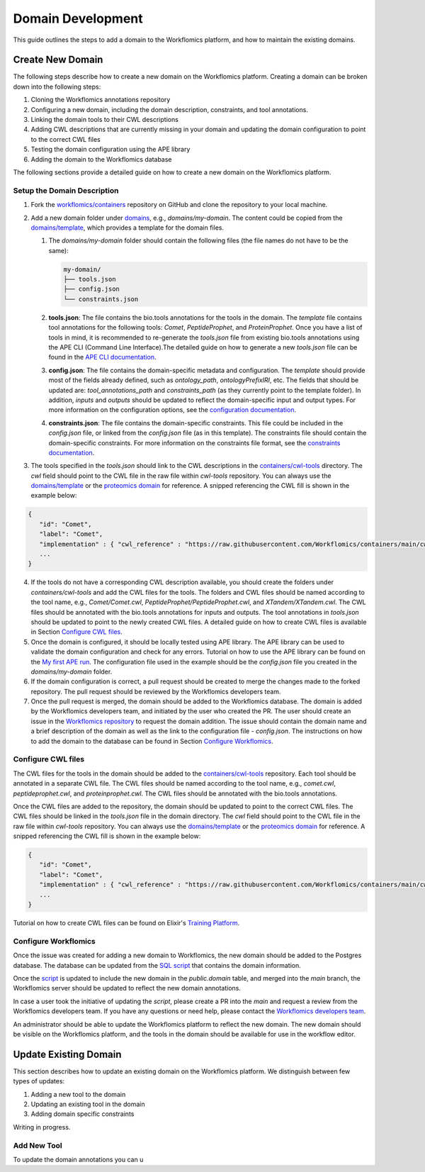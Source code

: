 Domain Development
##################

This guide outlines the steps to add a domain to the Workflomics platform, and how to maintain the existing domains.

Create New Domain
*****************

The following steps describe how to create a new domain on the Workflomics platform. Creating a domain can be broken down into the following steps:

1. Cloning the Workflomics annotations repository
2. Configuring a new domain, including the domain description, constraints, and tool annotations.
3. Linking the domain tools to their CWL descriptions
4. Adding CWL descriptions that are currently missing in your domain and updating the domain configuration to point to the correct CWL files
5. Testing the domain configuration using the APE library
6. Adding the domain to the Workflomics database

The following sections provide a detailed guide on how to create a new domain on the Workflomics platform.

Setup the Domain Description
============================


1. Fork the `workflomics/containers <https://github.com/Workflomics/containers>`_ repository on GitHub and clone the repository to your local machine.
2. Add a new domain folder under `domains <https://github.com/Workflomics/containers/tree/main/domains>`_, e.g., `domains/my-domain`. The content could be copied from the `domains/template <https://github.com/Workflomics/containers/tree/main/domains/template-domain>`_, which provides a template for the domain files.
   
   1. The `domains/my-domain` folder should contain the following files (the file names do not have to be the same):
   
      .. code-block::

         my-domain/
         ├── tools.json
         ├── config.json
         └── constraints.json

   2. **tools.json**: The file contains the bio.tools annotations for the tools in the domain. The `template` file contains tool annotations for the following tools: `Comet`, `PeptideProphet`, and `ProteinProphet`. Once you have a list of tools in mind, it is recommended to re-generate the `tools.json` file from existing bio.tools annotations using the APE CLI (Command Line Interface).The detailed guide on how to generate a new `tools.json` file can be found in the `APE CLI documentation <https://ape-framework.readthedocs.io/en/v2.4/docs/developers/cli.html#convert-tools>`_.
   3. **config.json**: The file contains the domain-specific metadata and configuration.  The `template` should provide most of the fields already defined, such as `ontology_path`, `ontologyPrefixIRI`, etc. The fields that should be updated are: `tool_annotations_path` and `constraints_path` (as they currently point to the template folder). In addition, `inputs` and `outputs` should be updated to reflect the domain-specific input and output types. For more information on the configuration options, see the `configuration documentation <https://ape-framework.readthedocs.io/en/latest/docs/specifications/domain.html#core-configuration>`_.
   4. **constraints.json**: The file contains the domain-specific constraints. This file could be included in the `config.json` file, or linked from the `config.json` file (as in this template). The constraints file should contain the domain-specific constraints. For more information on the constraints file format, see the `constraints documentation <https://ape-framework.readthedocs.io/en/latest/docs/specifications/constraints.html#constraint-templates>`_.
   
   
3. The tools specified in the `tools.json` should link to the CWL descriptions in the `containers/cwl-tools <https://github.com/Workflomics/containers/tree/main/cwl-tools>`_ directory. The `cwl` field should point to the CWL file in the raw file within `cwl-tools` repository. You can always use the `domains/template <https://github.com/Workflomics/containers/tree/main/domains/template-domain>`_ or the `proteomics domain <https://github.com/Workflomics/containers/blob/main/domains/proteomics/tools.json>`_ for reference. A snipped referencing the CWL fill is shown in the example below:

.. code-block::

   {
      "id": "Comet",
      "label": "Comet",
      "implementation" : { "cwl_reference" : "https://raw.githubusercontent.com/Workflomics/containers/main/cwl/tools/Comet/Comet.cwl"} ,
      ...
   }
   
4. If the tools do not have a corresponding CWL description available, you should create the folders under `containers/cwl-tools` and add the CWL files for the tools. The folders and CWL files should be named according to the tool name, e.g., `Comet/Comet.cwl`, `PeptideProphet/PeptideProphet.cwl`, and `XTandem/XTandem.cwl`. The CWL files should be annotated with the bio.tools annotations for inputs and outputs. The tool annotations in `tools.json` should be updated to point to the newly created CWL files. A detailed guide on how to create CWL files is available in Section `Configure CWL files <#configure-cwl-files>`_.
5. Once the domain is configured, it should be locally tested using APE library. The APE library can be used to validate the domain configuration and check for any errors. Tutorial on how to use the APE library can be found on the `My first APE run <https://ape-framework.readthedocs.io/en/latest/docs/basics/gettingstarted.html>`_. The configuration file used in the example should be the `config.json` file you created in the `domains/my-domain` folder.
6. If the domain configuration is correct, a pull request should be created to merge the changes made to the forked repository. The pull request should be reviewed by the Workflomics developers team.
7. Once the pull request is merged, the domain should be added to the Workflomics database. The domain is added by the Workflomics developers team, and initiated by the user who created the PR. The user should create an issue in the `Workflomics repository <https://github.com/Workflomics/workflomics-frontend/issues/new/choose>`_ to request the domain addition. The issue should contain the domain name and a brief description of the domain as well as the link to the configuration file - `config.json`. The instructions on how to add the domain to the database can be found in Section `Configure Workflomics <#configure-workflomics>`_.

.. _configure-cwl-files:

Configure CWL files
===================

The CWL files for the tools in the domain should be added to the `containers/cwl-tools <https://github.com/Workflomics/containers/tree/main/cwl-tools>`_ repository. Each tool should be annotated in a separate CWL file. The CWL files should be named according to the tool name, e.g., `comet.cwl`, `peptideprophet.cwl`, and `proteinprophet.cwl`. The CWL files should be annotated with the bio.tools annotations.

Once the CWL files are added to the repository, the domain should be updated to point to the correct CWL files. The CWL files should be linked in the `tools.json` file in the domain directory. The `cwl` field should point to the CWL file in the raw file within `cwl-tools` repository. You can always use the `domains/template <https://github.com/Workflomics/containers/tree/main/domains/template-domain>`_ or the `proteomics domain <https://github.com/Workflomics/containers/blob/main/domains/proteomics/tools.json>`_ for reference. A snipped referencing the CWL fill is shown in the example below:

.. code-block::

   {
      "id": "Comet",
      "label": "Comet",
      "implementation" : { "cwl_reference" : "https://raw.githubusercontent.com/Workflomics/containers/main/cwl/tools/Comet/Comet.cwl"} ,
      ...
   }

Tutorial on how to create CWL files can be found on Elixir's `Training Platform <https://tess.elixir-europe.org/materials/cwl-user-guide>`_.

.. _configure-workflomics:

Configure Workflomics
=====================

Once the issue was created for adding a new domain to Workflomics, the new domain should be added to the Postgres database. The database can be updated from the `SQL script <https://github.com/Workflomics/workflomics-frontend/blob/main/database/03_import_data.sql>`_ that contains the domain information. 

Once the `script <https://github.com/Workflomics/workflomics-frontend/blob/main/database/03_import_data.sql>`_ is updated to include the new domain in the `public.domain` table, and merged into the `main` branch, the Workflomics server should be updated to reflect the new domain annotations. 

In case a user took the initiative of updating the `script`, please create a PR into the `main` and request a review from the Workflomics developers team. If you have any questions or need help, please contact the `Workflomics developers team <https://workflomics.readthedocs.io/en/domain-creation/#contributors>`_.

An administrator should be able to update the Workflomics platform to reflect the new domain. The new domain should be visible on the Workflomics platform, and the tools in the domain should be available for use in the workflow editor.


Update Existing Domain
**********************

This section describes how to update an existing domain on the Workflomics platform. 
We distinguish between few types of updates:

1. Adding a new tool to the domain
2. Updating an existing tool in the domain
3. Adding domain specific constraints

Writing in progress.

Add New Tool
============

To update the domain annotations you can u


